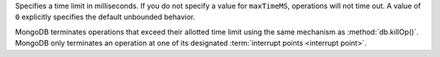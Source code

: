 Specifies a time limit in milliseconds. 
If you do not specify a value for ``maxTimeMS``, operations will not time out. 
A value of ``0`` explicitly specifies the default unbounded behavior.

MongoDB terminates operations that exceed their allotted time limit
using the same mechanism as :method:`db.killOp()`. MongoDB only
terminates an operation at one of its designated :term:`interrupt 
points <interrupt point>`.